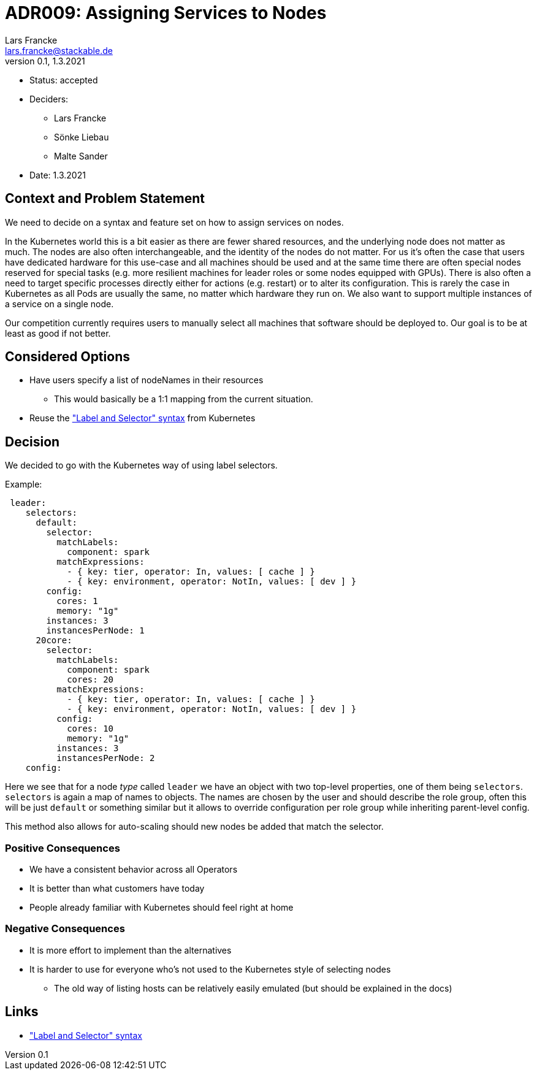 = ADR009: Assigning Services to Nodes
Lars Francke <lars.francke@stackable.de>
v0.1, 1.3.2021
:status: accepted

* Status: accepted
* Deciders:
** Lars Francke
** Sönke Liebau
** Malte Sander
* Date: 1.3.2021


== Context and Problem Statement

We need to decide on a syntax and feature set on how to assign services on nodes.

In the Kubernetes world this is a bit easier as there are fewer shared resources, and the underlying node does not matter as much.
The nodes are also often interchangeable, and the identity of the nodes do not matter.
For us it's often the case that users have dedicated hardware for this use-case and all machines should be used and at the same time there are often special nodes reserved for special tasks (e.g. more resilient machines for leader roles or some nodes equipped with GPUs).
There is also often a need to target specific processes directly either for actions (e.g. restart) or to alter its configuration.
This is rarely the case in Kubernetes as all Pods are usually the same, no matter which hardware they run on.
We also want to support multiple instances of a service on a single node.

Our competition currently requires users to manually select all machines that software should be deployed to.
Our goal is to be at least as good if not better.

== Considered Options

* Have users specify a list of nodeNames in their resources
** This would basically be a 1:1 mapping from the current situation.
* Reuse the https://kubernetes.io/docs/concepts/overview/working-with-objects/labels/["Label and Selector" syntax] from Kubernetes

== Decision

We decided to go with the Kubernetes way of using label selectors.

.Example:
[source,yaml]
----
 leader:
    selectors:
      default:
        selector:
          matchLabels:
            component: spark
          matchExpressions:
            - { key: tier, operator: In, values: [ cache ] }
            - { key: environment, operator: NotIn, values: [ dev ] }
        config:
          cores: 1
          memory: "1g"
        instances: 3
        instancesPerNode: 1
      20core:
        selector:
          matchLabels:
            component: spark
            cores: 20
          matchExpressions:
            - { key: tier, operator: In, values: [ cache ] }
            - { key: environment, operator: NotIn, values: [ dev ] }
          config:
            cores: 10
            memory: "1g"
          instances: 3
          instancesPerNode: 2
    config:
----

Here we see that for a node _type_ called `leader` we have an object with two top-level properties, one of them being `selectors`.
`selectors` is again a map of names to objects.
The names are chosen by the user and should describe the role group, often this will be just `default` or something similar but it allows to override configuration per role group while inheriting parent-level config.

This method also allows for auto-scaling should new nodes be added that match the selector.

=== Positive Consequences

* We have a consistent behavior across all Operators
* It is better than what customers have today
* People already familiar with Kubernetes should feel right at home

=== Negative Consequences

* It is more effort to implement than the alternatives
* It is harder to use for everyone who's not used to the Kubernetes style of selecting nodes
** The old way of listing hosts can be relatively easily emulated (but should be explained in the docs)

== Links

* https://kubernetes.io/docs/concepts/overview/working-with-objects/labels/["Label and Selector" syntax]
